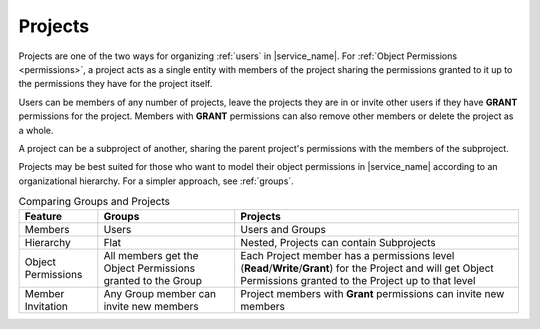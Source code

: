 .. _projects:

Projects
========

Projects are one of the two ways for organizing :ref:`users` in |service_name|. For :ref:`Object Permissions <permissions>`, a project acts as a single entity with members of the project sharing the permissions granted to it up to the permissions they have for the project itself.

Users can be members of any number of projects, leave the projects they are in or invite other users if they have **GRANT** permissions for the project. Members with **GRANT** permissions can also remove other members or delete the project as a whole.

A project can be a subproject of another, sharing the parent project's permissions with the members of the subproject.

Projects may be best suited for those who want to model their object permissions in |service_name| according to an organizational hierarchy. For a simpler approach, see :ref:`groups`.

.. list-table:: Comparing Groups and Projects
   :header-rows: 1

   * - Feature
     - Groups
     - Projects
   * - Members
     - Users
     - Users and Groups
   * - Hierarchy
     - Flat
     - Nested, Projects can contain Subprojects
   * - Object Permissions
     - All members get the Object Permissions granted to the Group
     - Each Project member has a permissions level (**Read**/**Write**/**Grant**) for the Project and will get Object Permissions granted to the Project up to that level
   * - Member Invitation
     - Any Group member can invite new members
     - Project members with **Grant** permissions can invite new members
